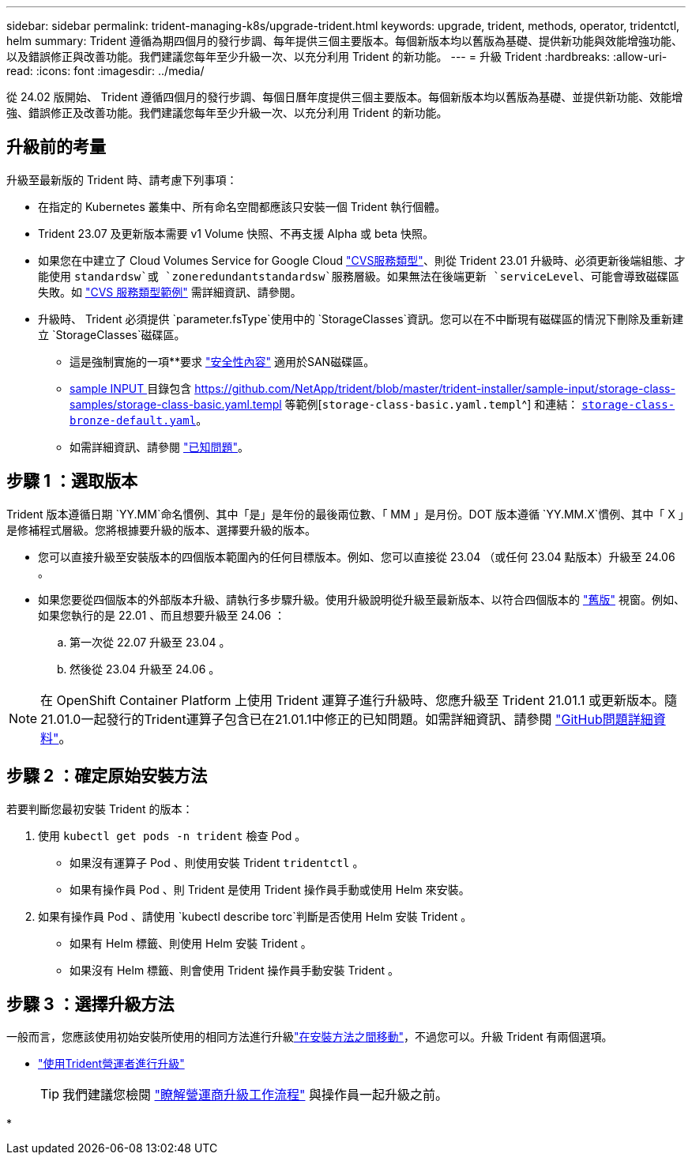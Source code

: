 ---
sidebar: sidebar 
permalink: trident-managing-k8s/upgrade-trident.html 
keywords: upgrade, trident, methods, operator, tridentctl, helm 
summary: Trident 遵循為期四個月的發行步調、每年提供三個主要版本。每個新版本均以舊版為基礎、提供新功能與效能增強功能、以及錯誤修正與改善功能。我們建議您每年至少升級一次、以充分利用 Trident 的新功能。 
---
= 升級 Trident
:hardbreaks:
:allow-uri-read: 
:icons: font
:imagesdir: ../media/


[role="lead"]
從 24.02 版開始、 Trident 遵循四個月的發行步調、每個日曆年度提供三個主要版本。每個新版本均以舊版為基礎、並提供新功能、效能增強、錯誤修正及改善功能。我們建議您每年至少升級一次、以充分利用 Trident 的新功能。



== 升級前的考量

升級至最新版的 Trident 時、請考慮下列事項：

* 在指定的 Kubernetes 叢集中、所有命名空間都應該只安裝一個 Trident 執行個體。
* Trident 23.07 及更新版本需要 v1 Volume 快照、不再支援 Alpha 或 beta 快照。
* 如果您在中建立了 Cloud Volumes Service for Google Cloud link:../trident-use/gcp.html#learn-about-trident-support-for-cloud-volumes-service-for-google-cloud["CVS服務類型"]、則從 Trident 23.01 升級時、必須更新後端組態、才能使用 `standardsw`或 `zoneredundantstandardsw`服務層級。如果無法在後端更新 `serviceLevel`、可能會導致磁碟區失敗。如 link:../trident-use/gcp.html#cvs-service-type-examples["CVS 服務類型範例"] 需詳細資訊、請參閱。
* 升級時、 Trident 必須提供 `parameter.fsType`使用中的 `StorageClasses`資訊。您可以在不中斷現有磁碟區的情況下刪除及重新建立 `StorageClasses`磁碟區。
+
** 這是強制實施的一項**要求 https://kubernetes.io/docs/tasks/configure-pod-container/security-context/["安全性內容"^] 適用於SAN磁碟區。
** https://github.com/NetApp/trident/tree/master/trident-installer/sample-input[sample INPUT ^] 目錄包含 https://github.com/NetApp/trident/blob/master/trident-installer/sample-input/storage-class-samples/storage-class-basic.yaml.templ 等範例[`storage-class-basic.yaml.templ`^] 和連結： https://github.com/NetApp/trident/blob/master/trident-installer/sample-input/storage-class-samples/storage-class-bronze-default.yaml[`storage-class-bronze-default.yaml`^]。
** 如需詳細資訊、請參閱 link:../trident-rn.html["已知問題"]。






== 步驟 1 ：選取版本

Trident 版本遵循日期 `YY.MM`命名慣例、其中「是」是年份的最後兩位數、「 MM 」是月份。DOT 版本遵循 `YY.MM.X`慣例、其中「 X 」是修補程式層級。您將根據要升級的版本、選擇要升級的版本。

* 您可以直接升級至安裝版本的四個版本範圍內的任何目標版本。例如、您可以直接從 23.04 （或任何 23.04 點版本）升級至 24.06 。
* 如果您要從四個版本的外部版本升級、請執行多步驟升級。使用升級說明從升級至最新版本、以符合四個版本的 link:../earlier-versions.html["舊版"] 視窗。例如、如果您執行的是 22.01 、而且想要升級至 24.06 ：
+
.. 第一次從 22.07 升級至 23.04 。
.. 然後從 23.04 升級至 24.06 。





NOTE: 在 OpenShift Container Platform 上使用 Trident 運算子進行升級時、您應升級至 Trident 21.01.1 或更新版本。隨21.01.0一起發行的Trident運算子包含已在21.01.1中修正的已知問題。如需詳細資訊、請參閱 https://github.com/NetApp/trident/issues/517["GitHub問題詳細資料"^]。



== 步驟 2 ：確定原始安裝方法

若要判斷您最初安裝 Trident 的版本：

. 使用 `kubectl get pods -n trident` 檢查 Pod 。
+
** 如果沒有運算子 Pod 、則使用安裝 Trident `tridentctl` 。
** 如果有操作員 Pod 、則 Trident 是使用 Trident 操作員手動或使用 Helm 來安裝。


. 如果有操作員 Pod 、請使用 `kubectl describe torc`判斷是否使用 Helm 安裝 Trident 。
+
** 如果有 Helm 標籤、則使用 Helm 安裝 Trident 。
** 如果沒有 Helm 標籤、則會使用 Trident 操作員手動安裝 Trident 。






== 步驟 3 ：選擇升級方法

一般而言，您應該使用初始安裝所使用的相同方法進行升級link:../trident-get-started/kubernetes-deploy.html#moving-between-installation-methods["在安裝方法之間移動"]，不過您可以。升級 Trident 有兩個選項。

* link:upgrade-operator.html["使用Trident營運者進行升級"]
+

TIP: 我們建議您檢閱 link:upgrade-operator-overview.html["瞭解營運商升級工作流程"] 與操作員一起升級之前。

* 

